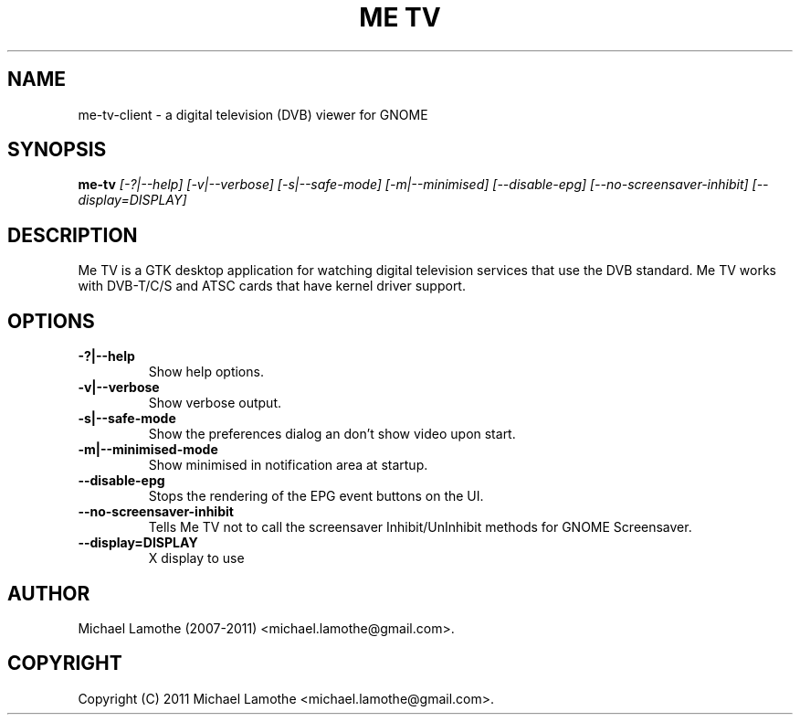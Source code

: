 .pc
.TH "ME TV" 1 "2011-03-31" "2.0.0" "Me TV Client Manual"

.SH NAME
me-tv-client \- a digital television (DVB) viewer for GNOME

.SH SYNOPSIS
.B me-tv
.I [-?|--help]
.I [-v|--verbose]
.I [-s|--safe-mode]
.I [-m|--minimised]
.I [--disable-epg]
.I [--no-screensaver-inhibit]
.I [--display=DISPLAY]

.SH DESCRIPTION
Me TV is a GTK desktop application for watching digital television services 
that use the DVB standard.  Me TV works with DVB-T/C/S and ATSC cards that have 
kernel driver support.

.SH OPTIONS
.TP
.B -?|--help
Show help options.
.TP
.B -v|--verbose
Show verbose output.
.TP
.B -s|--safe-mode
Show the preferences dialog an don't show video upon start.
.TP
.B -m|--minimised-mode
Show minimised in notification area at startup.
.TP
.B --disable-epg
Stops the rendering of the EPG event buttons on the UI.
.TP
.B --no-screensaver-inhibit
Tells Me TV not to call the screensaver Inhibit/UnInhibit methods for GNOME Screensaver.
.TP
.B --display=DISPLAY
X display to use

.SH AUTHOR
Michael Lamothe (2007-2011) <michael.lamothe@gmail.com>.

.SH COPYRIGHT
Copyright (C) 2011 Michael Lamothe <michael.lamothe@gmail.com>.
